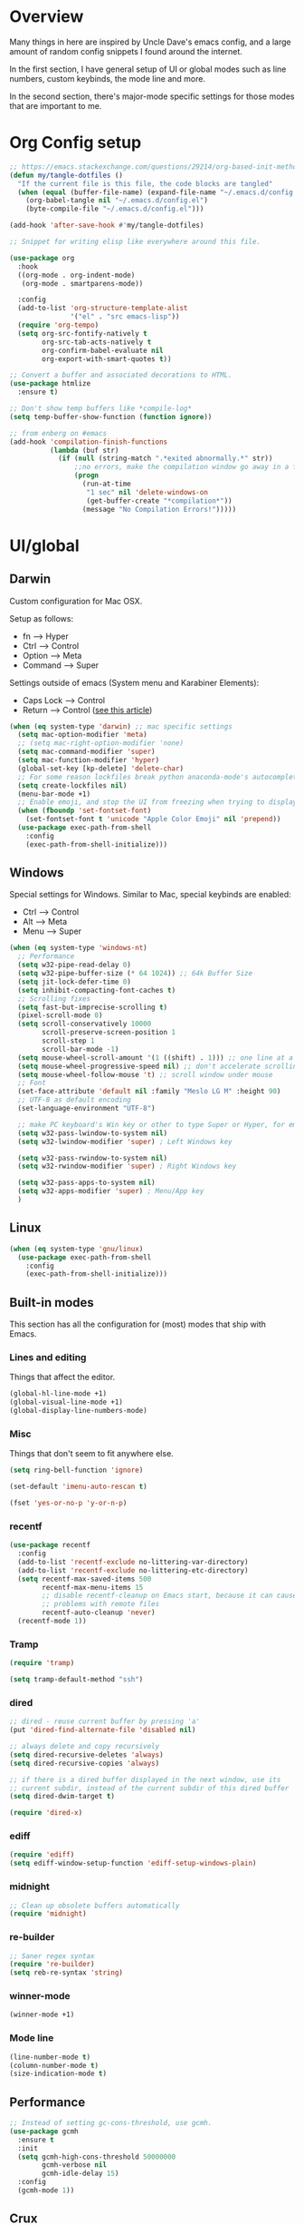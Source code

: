 * Overview
Many things in here are inspired by Uncle Dave's emacs config, and a large amount of random
config snippets I found around the internet.

In the first section, I have general setup of UI or global modes such as line numbers, custom
keybinds, the mode line and more.

In the second section, there's major-mode specific settings for those modes that are important
to me.
* Org Config setup
#+BEGIN_SRC emacs-lisp
  ;; https://emacs.stackexchange.com/questions/29214/org-based-init-method-slows-down-emacs-startup-dramaticlly-6-minute-startup-h
  (defun my/tangle-dotfiles ()
    "If the current file is this file, the code blocks are tangled"
    (when (equal (buffer-file-name) (expand-file-name "~/.emacs.d/config.org"))
      (org-babel-tangle nil "~/.emacs.d/config.el")
      (byte-compile-file "~/.emacs.d/config.el")))

  (add-hook 'after-save-hook #'my/tangle-dotfiles)

  ;; Snippet for writing elisp like everywhere around this file.

  (use-package org
    :hook
    ((org-mode . org-indent-mode)
     (org-mode . smartparens-mode))

    :config
    (add-to-list 'org-structure-template-alist
                 '("el" . "src emacs-lisp"))
    (require 'org-tempo)
    (setq org-src-fontify-natively t
          org-src-tab-acts-natively t
          org-confirm-babel-evaluate nil
          org-export-with-smart-quotes t))

  ;; Convert a buffer and associated decorations to HTML.
  (use-package htmlize
    :ensure t)

  ;; Don't show temp buffers like *compile-log*
  (setq temp-buffer-show-function (function ignore))

  ;; from enberg on #emacs
  (add-hook 'compilation-finish-functions
            (lambda (buf str)
              (if (null (string-match ".*exited abnormally.*" str))
                  ;;no errors, make the compilation window go away in a few seconds
                  (progn
                    (run-at-time
                     "1 sec" nil 'delete-windows-on
                     (get-buffer-create "*compilation*"))
                    (message "No Compilation Errors!")))))
#+END_SRC
* UI/global
** Darwin
Custom configuration for Mac OSX.

Setup as follows:
- fn      --> Hyper
- Ctrl    --> Control
- Option  --> Meta
- Command --> Super

Settings outside of emacs (System menu and Karabiner Elements):
- Caps Lock --> Control
- Return    --> Control ([[http://emacsredux.com/blog/2017/12/31/a-crazy-productivity-boost-remapping-return-to-control-2017-edition/][see this article]])

#+BEGIN_SRC emacs-lisp
  (when (eq system-type 'darwin) ;; mac specific settings
    (setq mac-option-modifier 'meta)
    ;; (setq mac-right-option-modifier 'none)
    (setq mac-command-modifier 'super)
    (setq mac-function-modifier 'hyper)
    (global-set-key [kp-delete] 'delete-char)
    ;; For some reason lockfiles break python anaconda-mode's autocomplete
    (setq create-lockfiles nil)
    (menu-bar-mode +1)
    ;; Enable emoji, and stop the UI from freezing when trying to display them.
    (when (fboundp 'set-fontset-font)
      (set-fontset-font t 'unicode "Apple Color Emoji" nil 'prepend))
    (use-package exec-path-from-shell
      :config
      (exec-path-from-shell-initialize)))
#+END_SRC
** Windows
Special settings for Windows.
Similar to Mac, special keybinds are enabled:

- Ctrl        --> Control
- Alt         --> Meta
- Menu        --> Super

#+BEGIN_SRC emacs-lisp
  (when (eq system-type 'windows-nt)
    ;; Performance
    (setq w32-pipe-read-delay 0)
    (setq w32-pipe-buffer-size (* 64 1024)) ;; 64k Buffer Size
    (setq jit-lock-defer-time 0)
    (setq inhibit-compacting-font-caches t)
    ;; Scrolling fixes
    (setq fast-but-imprecise-scrolling t)
    (pixel-scroll-mode 0)
    (setq scroll-conservatively 10000
          scroll-preserve-screen-position 1
          scroll-step 1
          scroll-bar-mode -1)
    (setq mouse-wheel-scroll-amount '(1 ((shift) . 1))) ;; one line at a time
    (setq mouse-wheel-progressive-speed nil) ;; don't accelerate scrolling
    (setq mouse-wheel-follow-mouse 't) ;; scroll window under mouse
    ;; Font
    (set-face-attribute 'default nil :family "Meslo LG M" :height 90)
    ;; UTF-8 as default encoding
    (set-language-environment "UTF-8")

    ;; make PC keyboard's Win key or other to type Super or Hyper, for emacs running on Windows.
    (setq w32-pass-lwindow-to-system nil)
    (setq w32-lwindow-modifier 'super) ; Left Windows key

    (setq w32-pass-rwindow-to-system nil)
    (setq w32-rwindow-modifier 'super) ; Right Windows key

    (setq w32-pass-apps-to-system nil)
    (setq w32-apps-modifier 'super) ; Menu/App key
    )
#+END_SRC
** Linux
#+BEGIN_SRC emacs-lisp
  (when (eq system-type 'gnu/linux)
    (use-package exec-path-from-shell
      :config
      (exec-path-from-shell-initialize)))
#+END_SRC
** Built-in modes
This section has all the configuration for (most) modes that ship with Emacs.
*** Lines and editing
Things that affect the editor.
#+BEGIN_SRC emacs-lisp
  (global-hl-line-mode +1)
  (global-visual-line-mode +1)
  (global-display-line-numbers-mode)
#+END_SRC
*** Misc
Things that don't seem to fit anywhere else.
#+BEGIN_SRC emacs-lisp
  (setq ring-bell-function 'ignore)

  (set-default 'imenu-auto-rescan t)

  (fset 'yes-or-no-p 'y-or-n-p)
#+END_SRC
*** recentf
#+BEGIN_SRC emacs-lisp
  (use-package recentf
    :config
    (add-to-list 'recentf-exclude no-littering-var-directory)
    (add-to-list 'recentf-exclude no-littering-etc-directory)
    (setq recentf-max-saved-items 500
          recentf-max-menu-items 15
          ;; disable recentf-cleanup on Emacs start, because it can cause
          ;; problems with remote files
          recentf-auto-cleanup 'never)
    (recentf-mode 1))
#+END_SRC
*** Tramp
#+BEGIN_SRC emacs-lisp
  (require 'tramp)

  (setq tramp-default-method "ssh")
#+END_SRC
*** dired
#+BEGIN_SRC emacs-lisp
  ;; dired - reuse current buffer by pressing 'a'
  (put 'dired-find-alternate-file 'disabled nil)

  ;; always delete and copy recursively
  (setq dired-recursive-deletes 'always)
  (setq dired-recursive-copies 'always)

  ;; if there is a dired buffer displayed in the next window, use its
  ;; current subdir, instead of the current subdir of this dired buffer
  (setq dired-dwim-target t)

  (require 'dired-x)
#+END_SRC
*** ediff
#+BEGIN_SRC emacs-lisp
  (require 'ediff)
  (setq ediff-window-setup-function 'ediff-setup-windows-plain)
#+END_SRC
*** midnight
#+BEGIN_SRC emacs-lisp
  ;; Clean up obsolete buffers automatically
  (require 'midnight)
#+END_SRC
*** re-builder
#+BEGIN_SRC emacs-lisp
  ;; Saner regex syntax
  (require 're-builder)
  (setq reb-re-syntax 'string)
#+END_SRC
*** winner-mode
#+BEGIN_SRC emacs-lisp
  (winner-mode +1)
#+END_SRC
*** Mode line
#+BEGIN_SRC emacs-lisp
  (line-number-mode t)
  (column-number-mode t)
  (size-indication-mode t)
#+END_SRC
** Performance
#+BEGIN_SRC emacs-lisp
  ;; Instead of setting gc-cons-threshold, use gcmh.
  (use-package gcmh
    :ensure t
    :init
    (setq gcmh-high-cons-threshold 50000000
          gcmh-verbose nil
          gcmh-idle-delay 15)
    :config
    (gcmh-mode 1))
#+END_SRC
** Crux
#+BEGIN_SRC emacs-lisp
  (use-package crux
    :demand t
    :bind
    ("C-c TAB" . crux-indent-rigidly-and-copy-to-clipboard)
    ("s-k" . crux-kill-whole-line)
    ("s-j" . crux-top-join-line)
    ("C-c o" . crux-open-with)
    ("C-a" . crux-move-beginning-of-line)
    ("M-o" . crux-smart-open-line)
    ("s-o" . crux-smart-open-line-above)
    ("C-c f" . crux-recentf-find-file)
    ("C-c n" . crux-cleanup-buffer-or-region)
    ("C-c s" . crux-swap-windows)
    ("C-c D" . crux-delete-file-and-buffer)
    ("C-c d" . crux-duplicate-current-line-or-region)
    ("C-c M-d" . crux-duplicate-and-comment-current-line-or-region)
    ("C-c r" . crux-rename-buffer-and-file)
    ("C-c k" . crux-kill-other-buffers)
    ("C-c t" . crux-visit-term-buffer))
#+END_SRC
** Dashboard
#+BEGIN_SRC emacs-lisp
  (use-package dashboard
    :ensure t
    :config
    (dashboard-setup-startup-hook)
    (setq dashboard-items '((recents  . 5)
                            (projects . 5)))
    (setq dashboard-banner-logo-title "")
    (add-to-list 'dashboard-items '(agenda) t))
#+END_SRC
** Projectile
To speed up indexing, use alien indexing with fd on all operating systems.
Also enable caching and set sort order to recent files.
#+BEGIN_SRC emacs-lisp
  (use-package projectile
    :demand t
    :config
    (define-key projectile-mode-map (kbd "C-c p") 'projectile-command-map)
    (setq projectile-indexing-method 'alien
          projectile-generic-command "fd . -0 --no-ignore-vcs"
          projectile-git-command "fd . -0 --no-ignore-vcs"
          projectile-svn-command "fd . -0 --no-ignore-vcs"
          projectile-git-submodule-command nil
          projectile-sort-order 'recentf
          projectile-enable-caching t
          projectile-use-git-grep t)
    (projectile-mode t))
#+END_SRC
** Theme
#+BEGIN_SRC emacs-lisp
  (use-package zenburn-theme
    :demand t
    :config
    (load-theme 'zenburn t))

  (add-to-list 'default-frame-alist '(ns-transparent-titlebar . t))
  (add-to-list 'default-frame-alist '(ns-appearance . dark))
#+END_SRC
** Scrolling
#+BEGIN_SRC emacs-lisp
  (scroll-bar-mode -1)

  (if (eq system-type 'windows-nt)
      (pixel-scroll-mode -1)
    (pixel-scroll-mode 1))

#+END_SRC
** Shortcuts / keybinds
*** key-chords
#+BEGIN_SRC emacs-lisp
  (use-package key-chord)

  (use-package use-package-chords
    :ensure t
    :config (key-chord-mode 1))
#+END_SRC
*** which-key
#+BEGIN_SRC emacs-lisp
  (use-package which-key
    :config
    (which-key-mode +1))
#+END_SRC
*** iy-go-to-char
Use iy-go-to-char to jump around in the buffer.
#+BEGIN_SRC emacs-lisp
  (use-package iy-go-to-char
    :ensure t
    :chords
    (("xf" . iy-go-to-char)
     ("xd" . iy-go-to-char-backward)))
#+END_SRC
*** Hydra
#+BEGIN_SRC emacs-lisp
  (use-package hydra
    :ensure t)
#+END_SRC
*** switch-window
#+BEGIN_SRC emacs-lisp
  ;; TODO: move everything here into use-package
  (use-package switch-window
    ;; Override global key bindings for switching windows.
    :bind
    (("C-x o" . switch-window)
     ("C-x 1" . switch-window-then-maximize)
     ("C-x 2" . switch-window-then-split-below)
     ("C-x 3" . switch-window-then-split-right)
     ("C-x 0" . switch-window-then-delete)
     ("C-x 4 d" . switch-window-then-dired)
     ("C-x 4 f" . switch-window-then-find-file)
     ("C-x 4 m" . switch-window-then-compose-mail)
     ("C-x 4 r" . switch-window-then-find-file-read-only)
     ("C-x 4 C-f" . switch-window-then-find-file)
     ("C-x 4 C-o" . switch-window-then-display-buffer)
     ("C-x 4 0" . switch-window-then-kill-buffer))
    :demand t
    :config
    (setq switch-window-input-style 'minibuffer)
    (setq switch-window-increase 6)
    (setq switch-window-threshold 2)
    (setq switch-window-shortcut-style 'qwerty)
    ;; Use home row instead of number keys.
    (setq switch-window-qwerty-shortcuts
          '("a" "s" "d" "f" "j" "k" "l" ";" "w" "e" "i" "o")))

  (use-package ace-window
    :config
    (setq aw-keys '(?a ?s ?d ?f ?k ?l ?\; ?w ?e ?i)))
  ;; Set it to also use homerow keys instead of numbers for buffers.
  ;; TODO: decide which one I like better, e.g.
  ;; (Super-w v a) or (C-x 2 a) to split window a.

  ;; Hydra keybinds for ace-window
  (global-set-key
   (kbd "C-M-o")
   (defhydra hydra-window (:color red
                                  :columns nil)
     "window"
     ("h" windmove-left nil)
     ("j" windmove-down nil)
     ("k" windmove-up nil)
     ("l" windmove-right nil)
     ("H" hydra-move-splitter-left nil)
     ("J" hydra-move-splitter-down nil)
     ("K" hydra-move-splitter-up nil)
     ("L" hydra-move-splitter-right nil)
     ("v" (lambda ()
            (interactive)
            (split-window-right)
            (windmove-right))
      "vert")
     ("x" (lambda ()
            (interactive)
            (split-window-below)
            (windmove-down))
      "horz")
     ("t" transpose-frame "'" :exit t)
     ("o" delete-other-windows "one" :exit t)
     ("a" ace-window "ace")
     ("s" ace-swap-window "swap")
     ("d" ace-delete-window "del")
     ("i" ace-maximize-window "ace-one" :exit t)
     ("b" ido-switch-buffer "buf")
     ("m" headlong-bookmark-jump "bmk")
     ("q" nil "cancel")
     ("u" (progn (winner-undo) (setq this-command 'winner-undo)) "undo")
     ("f" nil)))
#+END_SRC
*** multiple-cursors
#+BEGIN_SRC emacs-lisp
  ;; Multiple cursors
  (use-package multiple-cursors
    :ensure t
    :demand t
    :bind
    (("C-S-c C-S-c" . mc/edit-lines)
     ;; If nothing is selected, pick the symbol under the cursor.
     ("C->" . mc/mark-next-like-this-symbol)
     ("C-<" . mc/mark-previous-like-this-symbol)
     ("C-c C-<" . mc/mark-all-like-this)
     ("H-SPC" . set-rectangular-region-anchor)
     ;; Special commands for inserting numbers or chars, sorting and reversing.
     ("C-c x n" . mc/insert-numbers)
     ("C-c x l" . mc/insert-letters)
     ("C-c x s" . mc/sort-regions)
     ("C-c x r" . mc/reverse-regions)))
#+END_SRC
*** kill-word
Adapted from Uncle Dave's emacs config.
#+BEGIN_SRC emacs-lisp
  (defun daedreth/kill-inner-word ()
    "Kills the entire word your cursor is in. Equivalent to 'ciw' in vim."
    (interactive)
    (forward-char 1)
    (backward-word)
    (kill-word 1))
  (global-set-key (kbd "C-c x w") 'daedreth/kill-inner-word)
#+END_SRC
*** copy-whole-line
#+BEGIN_SRC emacs-lisp
  ;; Another one of Uncle Dave's functions to copy a while line.
  (defun daedreth/copy-whole-line ()
    "Copies a line without regard for cursor position."
    (interactive)
    (save-excursion
      (kill-new
       (buffer-substring
        (point-at-bol)
        (point-at-eol)))))
  (global-set-key (kbd "C-c x c") 'daedreth/copy-whole-line)
#+END_SRC
*** All over the screen
Deletes all other windows, then creates multiple windows and uses follow mode to display file "all over the screen".
Courtesy of Kragen Javier Sitaker on Stackoverflow.
#+BEGIN_SRC emacs-lisp
  (defun all-over-the-screen ()
    (interactive)
    (delete-other-windows)
    (split-window-horizontally)
    (split-window-horizontally)
    (balance-windows)
    (follow-mode t))

  (global-set-key (kbd "C-c x a") 'all-over-the-screen)
#+END_SRC
*** Global keybinds
A few useful global keybinds for functions I use occasionally.
#+BEGIN_SRC emacs-lisp
  (global-set-key (kbd "C-c i") 'imenu-anywhere)
  (global-set-key (kbd "C-x \\") 'align-regexp)

  ;; Font size
  (global-set-key (kbd "C-+") 'text-scale-increase)
  (global-set-key (kbd "C--") 'text-scale-decrease)

  ;; Window switching. (C-x o goes to the next window)
  (global-set-key (kbd "C-x O") (lambda ()
                                  (interactive)
                                  (other-window -1))) ;; back one

  ;; Indentation help
  (global-set-key (kbd "C-^") 'crux-top-join-line)
  ;; Start proced in a similar manner to dired
  (unless (eq system-type 'darwin)
    (global-set-key (kbd "C-x p") 'proced))

  ;; Start eshell or switch to it if it's active.
  (global-set-key (kbd "C-x m") 'eshell)

  ;; Start a new eshell even if one is active.
  (global-set-key (kbd "C-x M") (lambda () (interactive) (eshell t)))

  ;; Start a regular shell if you prefer that.
  (global-set-key (kbd "C-x M-m") 'shell)

  ;; If you want to be able to M-x without meta
  (global-set-key (kbd "C-x C-m") 'smex)

  ;; A complementary binding to the apropos-command (C-h a)
  (define-key 'help-command "A" 'apropos)

  (use-package discover-my-major)
  ;; A quick major mode help with discover-my-major
  (define-key 'help-command (kbd "C-m") 'discover-my-major)

  (define-key 'help-command (kbd "C-f") 'find-function)
  (define-key 'help-command (kbd "C-k") 'find-function-on-key)
  (define-key 'help-command (kbd "C-v") 'find-variable)
  (define-key 'help-command (kbd "C-l") 'find-library)

  (define-key 'help-command (kbd "C-i") 'info-display-manual)

  ;; replace zap-to-char functionality with the more powerful zop-to-char
  (global-set-key (kbd "M-z") 'zop-up-to-char)
  (global-set-key (kbd "M-Z") 'zop-to-char)

  ;; kill lines backward
  (global-set-key (kbd "C-<backspace>") (lambda ()
                                          (interactive)
                                          (kill-line 0)
                                          (indent-according-to-mode)))

  (global-set-key [remap kill-whole-line] 'crux-kill-whole-line)

  ;; Activate occur easily inside isearch
  (define-key isearch-mode-map (kbd "C-o") 'isearch-occur)

  ;; replace buffer-menu with ibuffer
  (global-set-key (kbd "C-x C-b") 'ibuffer)

  ;; toggle menu-bar visibility
  (global-set-key (kbd "<f12>") 'menu-bar-mode)

  (global-set-key (kbd "C-=") 'er/expand-region)

  (global-set-key (kbd "C-c j") 'avy-goto-word-or-subword-1)
  (global-set-key (kbd "s-.") 'avy-goto-word-or-subword-1)

  ;; improved window navigation with ace-window
  (global-set-key (kbd "s-w") 'ace-window)
  (global-set-key [remap other-window] 'ace-window)

  ;; Custom shortcut to open this file.
  (defun config-visit ()
    (interactive)
    (find-file "~/.emacs.d/config.org"))

  (global-set-key (kbd "C-c v c") 'config-visit)

  ;; Reload config file and refresh quickstart file
  (defun config-reload ()
    (interactive)
    (org-babel-load-file "~/.emacs.d/config.org")
    (package-quickstart-refresh))

  (global-set-key (kbd "C-c v r") 'config-reload)

  ;; Visit package list
  (defun visit-package-list-buffer ()
    (interactive)
    (crux-start-or-switch-to (lambda ()
                               (package-list-packages))
                             "*Packages*"))

  (global-set-key (kbd "C-c v p") 'visit-package-list-buffer)

  (defun xref-pop-recenter ()
    "Like xref-pop-marker-stack, but recenters the screen around the cursor after jumping to the position."
    (interactive)
    (xref-pop-marker-stack)
    (recenter-top-bottom))

  (global-set-key (kbd "M-,") 'xref-pop-recenter)
#+END_SRC
*** smartrep
#+BEGIN_SRC emacs-lisp
  (use-package operate-on-number)

  (use-package smartrep
    :config
    (smartrep-define-key global-map "C-c ."
      '(("+" . apply-operation-to-number-at-point)
        ("-" . apply-operation-to-number-at-point)
        ("*" . apply-operation-to-number-at-point)
        ("/" . apply-operation-to-number-at-point)
        ("\\" . apply-operation-to-number-at-point)
        ("^" . apply-operation-to-number-at-point)
        ("<" . apply-operation-to-number-at-point)
        (">" . apply-operation-to-number-at-point)
        ("#" . apply-operation-to-number-at-point)
        ("%" . apply-operation-to-number-at-point)
        ("'" . operate-on-number-at-point))))
#+END_SRC
** avy
#+BEGIN_SRC emacs-lisp
  (use-package avy
    :config
    (setq avy-background t)
    (setq avy-style 'at-full)
    ;; Bind avy-copy-line. Uses x d because it actually duplicates a line.
    (global-set-key (kbd "C-c x d") 'avy-copy-line))
#+END_SRC
** anzu
#+BEGIN_SRC emacs-lisp
  (use-package anzu
    :diminish t
    :config
    (global-anzu-mode)
    (global-set-key (kbd "M-%") 'anzu-query-replace)
    (global-set-key (kbd "C-M-%") 'anzu-query-replace-regexp))
#+END_SRC
** Modeline
*** Nyan cat mode
#+BEGIN_SRC emacs-lisp
  ;; Currently disabed because it doesn't work with mood-line
  ;; (use-package nyan-mode
  ;;   :ensure t
  ;;   :config
  ;;   (setq nyan-animate-nyancat t
  ;;         nyan-wavy-trail t
  ;;         nyan-bar-length 13))

  ;; (nyan-mode 1)
#+END_SRC

*** Mode line
Use mood-line.
#+BEGIN_SRC emacs-lisp
  ;; (use-package spaceline
  ;;   :ensure t
  ;;   :config
  ;;   (require 'spaceline-config)
  ;;   (setq spaceline-buffer-encoding-abbrev-p nil)
  ;;   (setq spaceline-line-column-p nil)
  ;;   (setq spaceline-line-p nil)
  ;;   (setq powerline-default-separator (quote arrow))
  ;;   (spaceline-emacs-theme))

  (use-package mood-line
    :ensure t
    :config)

  (mood-line-mode)
#+END_SRC
*** Clock and battery
#+BEGIN_SRC emacs-lisp
  (setq display-time-24hr-format t)
  (setq display-time-format " %H:%M ")
  (setq display-time-default-load-average nil)
  (display-battery-mode 0)

  (display-time-mode 1)

  (use-package fancy-battery
    :ensure t
    :config
    (setq fancy-battery-show-percentage t)
    (setq battery-update-interval 15)
    (if window-system
        (fancy-battery-mode)
      (display-battery-mode)))
#+END_SRC
*** Line and column numbers
#+BEGIN_SRC emacs-lisp
  (setq line-number-mode t)
  (setq column-number-mode t)
#+END_SRC
** Company
#+BEGIN_SRC emacs-lisp
  (use-package company
    :bind
    (:map company-active-map
          ("M-n" . nil)
          ("M-p" . nil)
          ("C-n" . company-select-next)
          ("C-p" . company-select-previous)
          ("<return>" . nil)
          ("RET" . nil)
          ("<tab>" . company-complete-selection))
    :hook
    (prog-mode . company-mode)
    :ensure t
    :config
    (setq company-minimum-prefix-length 3)
    (setq company-idle-delay 0.4)
    (setq company-tooltip-limit 15)
    (setq company-backends (delete 'company-semantic company-backends))
    (setq company-tooltip-align-annotations t)
    (setq company-tooltip-flip-when-above t)
    (add-to-list 'company-backends 'company-dabbrev))

  ;; (add-to-list 'company-backends 'company-dabbrev-code)
  ;; (add-to-list 'company-backends 'company-yasnippet)
  ;; (add-to-list 'company-backends 'company-files)
#+END_SRC
** dotenv-mode
#+BEGIN_SRC emacs-lisp
  ;; dotenv-mode
  (use-package dotenv-mode
    :ensure t)

  ;; Also apply to .env with extension such as .env.local
  (add-to-list 'auto-mode-alist '("\\.env\\..*\\'" . dotenv-mode))
#+END_SRC
** Helm
#+BEGIN_SRC emacs-lisp
  ;; Use swiper for search.
  (use-package swiper)

  (use-package imenu-anywhere)

  ;; Swiper do-what-I-mean
  ;; When text is marked, search for that.
  ;; When nothing is marked, search for input.
  (defun swiper-dwim ()
    "Use current region if active for swiper search"
    (interactive)
    (if (not (use-region-p))
        (swiper)
      (deactivate-mark)
      (swiper (format "%s" (buffer-substring (region-beginning) (region-end))))))

  (global-set-key (kbd "C-s") 'swiper-dwim)

  (use-package helm
    :demand t
    :bind
    (("C-h SPC" . helm-all-mark-rings)
     ("M-x"     . helm-M-x)
     ("C-x C-m" . helm-M-x)
     ("M-y"     . helm-show-kill-ring)
     ("C-x b"   . helm-mini)
     ("C-x C-b" . helm-buffers-list)
     ("C-x C-f" . helm-find-files)
     ("C-h f"   . helm-apropos)
     ("C-h r"   . helm-info-emacs)
     ("C-h C-l" . helm-locate-library)
     :map helm-map
     ("<tab>"   . helm-execute-persistent-action)
     ("C-i"     . helm-execute-persistent-action)
     ("C-z"     . helm-select-action)
     :map minibuffer-local-map
     ("C-c C-l" . helm-minibuffer-history))
    :bind*
    (("C-r"     . helm-resume))
    :init
    (setq helm-command-prefix-key "C-c h")
    (require 'helm-config)
    :config
    (helm-mode 1)
    ;; Fuzzy matching everywhere
    (setq helm-completion-style 'emacs
          completion-styles     '(flex))
    (setq
     ;; Autoresize helm buffer depending on match count
     helm-M-x-fuzzy-match t
     helm-autoresize-max-height 0
     helm-autoresize-min-height 40
     helm-buffers-fuzzy-matching t
     helm-candidate-number-limit 50
     helm-case-fold-search 'smart
     helm-completion-in-region-fuzzy-match t
     helm-ff-file-name-history-use-recentf t
     helm-ff-newfile-prompt-p nil
     helm-ff-search-library-in-sexp t
     helm-ff-transformer-show-only-basename nil
     helm-imenu-fuzzy-match t
     helm-locate-fuzzy-match nil
     helm-move-to-line-cycle-in-source t
     helm-recentf-fuzzy-match t
     helm-semantic-fuzzy-match t
     helm-split-window-inside-p t)
    (helm-autoresize-mode 1))

  (use-package helm-projectile
    :config
    (setq projectile-completion-system 'helm)
    (helm-projectile-on))

  ;; Additional Helm-related packages
  (use-package helm-flx
    :ensure t
    :config
    (helm-flx-mode +1)
    (setq helm-flx-for-helm-find-files t
          helm-flx-for-helm-locate t))

  (use-package helm-org
    :after helm)

  (use-package helm-ag
    :init
    (setq helm-ag-base-command "ag -U --vimgrep"))

#+END_SRC
** dot-mode
#+BEGIN_SRC emacs-lisp
  (use-package dot-mode
    :ensure t
    :config
    (global-dot-mode 1))
#+END_SRC
** rainbow-delimiters
#+BEGIN_SRC emacs-lisp
  (use-package rainbow-delimiters
    :ensure t
    :hook
    (prog-mode . rainbow-delimiters-mode))

  ;; Not yet working!!
  ;; (use-package rainbow-csv
  ;;   :load-path "~/projects/rainbow-csv/"
  ;;   :init
  ;;   (add-hook 'csv-mode-hook #'rainbow-csv-mode))
#+END_SRC
** pretty-symbols
#+BEGIN_SRC emacs-lisp
  (when window-system
    (use-package pretty-mode
      :ensure t
      :after
      (global-pretty-mode t)))

  (global-prettify-symbols-mode +1)
#+END_SRC
** yasnippet
#+BEGIN_SRC emacs-lisp
  (use-package yasnippet
    :ensure t
    :config
    (add-to-list 'yas-snippet-dirs "~/.emacs.d/personal/snippets")
    (use-package yasnippet-snippets
      :ensure t)
    (add-to-list 'yas-snippet-dirs "~/.emacs.d/personal/snippets" t)
    (yas-reload-all))

  (use-package auto-yasnippet
    :ensure t
    :after yasnippet
    :bind
    ("C-o" . aya-open-line)
    :config
    (setq aya-persist-snippets-dir "~/.emacs.d/personal/snippets"))

  (add-hook 'prog-mode-hook 'yas-minor-mode)
  (add-hook 'latex-mode-hook 'yas-minor-mode)
  (add-hook 'org-mode-hook 'yas-minor-mode)

  ;; Adapted from abo-abo/function-args
  (defun moo-javadoc ()
    "Generate a javadoc yasnippet and expand it with `aya-expand'.
  The point should be inside the method to generate docs for"
    (interactive)
    (move-beginning-of-line nil)
    (let ((tag (semantic-current-tag)))
      (unless (semantic-tag-of-class-p tag 'function)
        (error "Expected function, got %S" tag))
      (let* ((name (semantic-tag-name tag))
             (attrs (semantic-tag-attributes tag))
             (args (plist-get attrs :arguments))
             (ord 1))
        (setq aya-current
              (format
               "/**
  ,* $1
  ,*
  %s
  ,* @return $%d
  ,*/"
               (mapconcat
                (lambda (x)
                  (format "* @param %s $%d"
                          (car x) (incf ord)))
                args
                "\n")
               (incf ord)))
        (senator-previous-tag)
        (crux-smart-open-line-above)
        (aya-expand))))
#+END_SRC
** magit
Extra magit settings. I refresh the magit buffer on file save because it's
annoying to do so manually. Also, use forge for GitHub integration in Magit.
#+BEGIN_SRC emacs-lisp
  (use-package magit
    :ensure t
    :commands (magit-status magit-dispatch)
    :bind
    (("C-x g"   . magit-status)
     ("C-x M-g" . magit-dispatch))
    :hook
    (after-save . magit-after-save-refresh-status)
    :config
    (define-key magit-status-mode-map (kbd "Q") 'magit-toggle-whitespace))

  ;; (use-package gitconfig-mode)
  ;; (use-package gitignore-mode)

  (use-package forge
    :after magit)

  (use-package diff-hl
    :hook
    ((magit-pre-refresh . diff-hl-magit-pre-refresh)
     (magit-post-refresh . diff-hl-magit-post-refresh)
     (dired-mode . diff-hl-dired-mode))
    :config
    (global-diff-hl-mode +1))

  (defun magit-toggle-whitespace ()
    (interactive)
    (if (member "-w" magit-diff-options)
        (magit-dont-ignore-whitespace)
      (magit-ignore-whitespace)))

  (defun magit-ignore-whitespace ()
    (interactive)
    (add-to-list 'magit-diff-options "-w")
    (magit-refresh))

  (defun magit-dont-ignore-whitespace ()
    (interactive)
    (setq magit-diff-options (remove "-w" magit-diff-options))
    (magit-refresh))
#+END_SRC
** vimish-fold
#+BEGIN_SRC emacs-lisp
  (use-package vimish-fold
    :ensure t
    :config (add-hook 'prog-mode-hook 'vimish-fold-mode))

  (bind-key "s-a" (defhydra hydra-vimish-fold
                    (:color blue
                            :columns 3)
                    "fold"
                    ("a" vimish-fold-avy "avy")
                    ("d" vimish-fold-delete "del")
                    ("D" vimish-fold-delete-all "del-all")
                    ("u" vimish-fold-unfold "undo")
                    ("U" vimish-fold-unfold-all "undo-all")
                    ("s" vimish-fold "fold")
                    ("r" vimish-fold-refold "refold")
                    ("R" vimish-fold-refold-all "refold-all")
                    ("t" vimish-fold-toggle "toggle" :exit nil)
                    ("T" vimish-fold-toggle-all "toggle-all" :exit nil)
                    ("j" vimish-fold-next-fold "down" :exit nil)
                    ("k" vimish-fold-previous-fold "up" :exit nil)
                    ("q" nil "quit")))
#+END_SRC
** hideshow
#+BEGIN_SRC emacs-lisp
  ;; (use-package hideshow-org
  ;;   :ensure t
  ;;   :config
  ;;   ()
  ;;   (add-hook 'prog-mode-hook 'hs-org/minor-mode))
#+END_SRC
** god mode
#+BEGIN_SRC emacs-lisp
  (with-eval-after-load 'god-mode
    (define-key god-local-mode-map (kbd "i") 'god-local-mode)
    (define-key god-local-mode-map (kbd ".") 'repeat))
#+END_SRC
** StackExchange / sx
#+BEGIN_SRC emacs-lisp
  (use-package sx
    :ensure t
    :config
    (bind-keys :prefix "C-c q"
               :prefix-map my-sx-map
               :prefix-docstring "Global keymap for SX."
               ("q" . sx-tab-all-questions)
               ("i" . sx-inbox)
               ("o" . sx-open-link)
               ("u" . sx-tab-unanswered-my-tags)
               ("a" . sx-ask)
               ("s" . sx-search)))
#+END_SRC
** nhexl
Note that this is a minor mode. Defer loading until actually used.
#+BEGIN_SRC emacs-lisp
  (use-package nhexl-mode
    :ensure t
    :defer t)
#+END_SRC
** pdf-tools
#+BEGIN_SRC emacs-lisp
  ;;;; This is currently disabled because of a compilation error in pdf-tools.
  ;; (use-package pdf-tools
  ;;   :ensure t
  ;;   :config
  ;;   (custom-set-variables
  ;;    '(pdf-tools-handle-upgrades nil)) ; Use brew upgrade pdf-tools instead.
  ;;   (setq pdf-info-epdfinfo-program "/usr/local/bin/epdfinfo"))
  ;; (pdf-tools-install)
#+END_SRC
** outshine
#+BEGIN_SRC emacs-lisp
  (use-package outshine
    :defer t
    :ensure t
    :hook
    ((emacs-lisp-mode . outshine-mode)
     (LaTeX-mode . outshine-mode)
     (picolisp-mode . outshine-mode)
     (clojure-mode . outshine-mode)
     (ess-mode . outshine-mode)
     (ledger-mode . outshine-mode)
     (python-mode . outshine-mode)))
#+END_SRC
** Treemacs
#+BEGIN_SRC emacs-lisp
  (use-package treemacs
    :ensure t
    :config
    (setq treemacs-width 50
          treemacs-indentation 2))
#+END_SRC
** Uniquify
#+BEGIN_SRC emacs-lisp
  (require 'uniquify)
  (setq uniquify-buffer-name-style 'forward)
  (setq uniquify-separator "/")
  (setq uniquify-after-kill-buffer-p t)    ; rename after killing uniquified
  (setq uniquify-ignore-buffers-re "^\\*") ; don't muck with special buffers
#+END_SRC
** Editing
This section contains some global(ish) modes and shortcuts where settings are the same across multiple languages etc.
#+BEGIN_SRC emacs-lisp
  ;; Auto-revert files as they changed on disk
  (global-auto-revert-mode t)

  ;; Global semantic mode
  (semantic-mode 1)
  (global-semantic-highlight-func-mode 1)

  (delete-selection-mode t)

  (setq tab-always-indent 'complete)

  ;; Enable subword-mode for all programming modes
  (add-hook 'prog-mode-hook 'subword-mode)

  ;; String-edit: Edit strings in separate buffer to avoid escape nightmares
  (use-package string-edit
    :ensure t
    :bind
    (:map c-mode-base-map
          ("C-c '" . string-edit-at-point)))

  ;; Unfill - opposite to M-q (fill-paragraph)
  (use-package unfill
    :ensure t
    :bind ([remap fill-paragraph] . unfill-toggle))

  ;; Source: https://github.com/angrybacon/dotemacs/blob/master/dotemacs.org
  (defun me/eval-region-and-kill-mark (beg end)
    "Execute the region as Lisp code.
      Call `eval-region' and kill mark. Move back to the beginning of the region."
    (interactive "r")
    (eval-region beg end)
    (setq deactivate-mark t)
    (goto-char beg))

  (global-set-key (kbd "C-:") 'me/eval-region-and-kill-mark)
  (global-set-key (kbd "M-n") 'move-text-down)
  (global-set-key (kbd "M-p") 'move-text-up)

  ;; https://www.masteringemacs.org/article/fixing-mark-commands-transient-mark-mode
  (defun push-mark-no-activate ()
    "Pushes `point' to `mark-ring' and does not activate the region
     Equivalent to \\[set-mark-command] when \\[transient-mark-mode] is disabled"
    (interactive)
    (push-mark (point) t nil)
    (message "Pushed mark to ring"))

  (global-set-key (kbd "C-`") 'push-mark-no-activate)

  (defun jump-to-mark ()
    "Jumps to the local mark, respecting the `mark-ring' order.
    This is the same as using \\[set-mark-command] with the prefix argument."
    (interactive)
    (set-mark-command 1))

  (global-set-key (kbd "M-`") 'jump-to-mark)

  (defun exchange-point-and-mark-no-activate ()
    "Identical to \\[exchange-point-and-mark] but will not activate the region."
    (interactive)
    (exchange-point-and-mark)
    (deactivate-mark nil))

  (define-key global-map [remap exchange-point-and-mark] 'exchange-point-and-mark-no-activate)

  (use-package undo-tree
    :diminish t
    :chords
    ("uu" . undo-tree-visualize)
    :config
    (global-undo-tree-mode 1))
#+END_SRC
*** whitespace-mode
Whitespace mode makes whitespace visible globally.
Also clean up whitespace in before-save-hook.
#+BEGIN_SRC emacs-lisp
  (require 'whitespace)
  ;; Mark lines exceeding 120 columns.
  (setq whitespace-line-column 120)
  ;; Set whitespace style: cleanup empty lines / trailing whitespace, show whitespace characters.
  (setq whitespace-style '(empty trailing face lines-tail indentation::space tabs newline tab-mark newline-mark))
  ;; Use spaces instead of tabs by default.
  (setq-default indent-tabs-mode nil)
  (setq require-final-newline t)

  (global-whitespace-mode 1)
  (add-hook 'before-save-hook (lambda () (whitespace-cleanup)))
#+END_SRC
*** super-save
#+BEGIN_SRC emacs-lisp
  (use-package super-save
    :config
    (super-save-mode +1)
    (setq super-save-auto-save-when-idle t)
    (setq auto-save-default nil))
#+END_SRC
*** smartparens
#+BEGIN_SRC emacs-lisp
  (use-package smartparens
    :demand t
    :config
    (require 'smartparens-config)
    (setq sp-base-key-bindings 'paredit)
    (setq sp-autoskip-closing-pair 'always)
    (setq sp-hybrid-kill-entire-symbol nil)
    (sp-use-paredit-bindings)
    (show-smartparens-global-mode +1))

  ;; I never got smartparens to work properly with cc-mode (formatting etc). So I use the builtins instead, which work nicely.
  (defun disable-smartparens ()
    (smartparens-mode 0)
    (electric-pair-mode 1))

  (add-hook 'c-mode-common-hook 'disable-smartparens)
#+END_SRC
*** expand-region
#+BEGIN_SRC emacs-lisp
  (use-package expand-region
    :config)
#+END_SRC
*** browse-kill-ring
#+BEGIN_SRC emacs-lisp
  (use-package browse-kill-ring
    :config
    (browse-kill-ring-default-keybindings)
    (global-set-key (kbd "s-y") 'browse-kill-ring))
#+END_SRC
*** Tabs / Indentation
#+BEGIN_SRC emacs-lisp
  (require 'tabify)
  (crux-with-region-or-buffer indent-region)
#+END_SRC
*** easy-kill
#+BEGIN_SRC emacs-lisp
  (use-package easy-kill
    :config
    (global-set-key [remap kill-ring-save] 'easy-kill)
    (global-set-key [remap mark-sexp] 'easy-mark))
#+END_SRC
*** hl-todo
#+BEGIN_SRC emacs-lisp
  (use-package hl-todo
    :config
    (global-hl-todo-mode 1))
#+END_SRC

** flycheck
#+BEGIN_SRC emacs-lisp
  (use-package flycheck)

  (define-key flycheck-mode-map flycheck-keymap-prefix nil)
  (setq flycheck-keymap-prefix (kbd "C-c f"))
  (define-key flycheck-mode-map flycheck-keymap-prefix
    flycheck-command-map)

  (setq flycheck-checker-error-threshold 5000)

  (defun flycheck-display-error-messages-unless-error-buffer (errors)
    (unless (get-buffer-window flycheck-error-list-buffer)
      (flycheck-display-error-messages errors)))

  (setq flycheck-display-errors-function #'flycheck-display-error-messages-unless-error-buffer)
#+END_SRC
* Language specific config
** LSP
I use lsp-mode for language-server-protocol support.
#+BEGIN_SRC emacs-lisp
  (use-package helm-lsp
    :ensure t
    :commands helm-lsp-workspace-symbol)

  (use-package lsp-mode
    :ensure t
    :hook
    ((c++-mode
      c-mode
      objc-mode
      java-mode) . lsp)
    :bind
    (:map lsp-mode-map
          ("C-c l j" . moo-javadoc)
          ("C-c l o" . lsp-organize-imports)
          ("C-c l r" . lsp-rename)
          ("C-c l x" . lsp-workspace-restart)
          ("C-c l d" . lsp-describe-thing-at-point)
          ("C-c l h" . lsp-treemacs-call-hierarchy))
    :init
    (setq
     lsp-keymap-prefix "C-c l"
     lsp-eldoc-render-all nil
     lsp-enable-on-type-formatting nil
     lsp-enable-indentation nil
     lsp-enable-file-watchers nil
     lsp-enable-folding nil
     lsp-enable-text-document-color nil
     lsp-enable-semantic-highlighting nil
     lsp-enable-links nil
     lsp-signature-auto-activate nil
     lsp-prefer-capf t)
    :config
    (setq-local read-process-output-max (* 1024 1024))
    (setq-local gcmh-high-cons-threshold (* 2 gcmh-high-cons-threshold)))

  (use-package lsp-ui
    :ensure t
    :after lsp-mode
    :demand t
    :hook
    ((c++-mode
      c-mode
      objc-mode
      python-mode
      java-mode) . lsp-ui-mode)
    :bind
    (:map lsp-ui-mode-map
          ([remap xref-find-definitions] . lsp-ui-peek-find-definitions)
          ([remap xref-find-references]  . lsp-ui-peek-find-references)
          ("C-c l ." . lsp-ui-peek-find-definitions)
          ("C-c l ?" . lsp-ui-peek-find-references)
          ("C-c l w" . lsp-ui-peek-find-workspace-symbol)
          ("C-c l i" . lsp-ui-peek-find-implementation)
          ("M-#"     . lsp-ui-doc-show)
          ("C-c l m" . lsp-ui-imenu))
    :config
    (setq lsp-ui-sideline-enable nil
          lsp-ui-sideline-update-mode 'line
          lsp-ui-peek-enable nil
          lsp-ui-peek-always-show nil
          lsp-ui-doc-enable nil))
#+END_SRC
** C/C++
#+BEGIN_SRC emacs-lisp
  ;; Some C/C++ settings
  (require 'lsp-mode)
  (require 'lsp-clients)
  (use-package clang-format
    :ensure t)

  (defun clang-format-save-hook-for-this-buffer ()
    "Create a buffer local save hook."
    (add-hook 'before-save-hook
              (lambda ()
                (progn
                  (when (locate-dominating-file "." ".clang-format")
                    (clang-format-buffer))
                  ;; Continue to save.
                  nil))
              nil
              ;; Buffer local hook.
              t))

  ;; (setq lsp-clients-clangd-executable "c:/Program Files/LLVM/bin/clangd.exe")

  (add-hook 'c++-mode-hook 'lsp)

  (use-package ccls
    :ensure t
    :hook ((c-mode c++-mode objc-mode) .
           (lambda () (require 'ccls) (lsp))))
  (setq ccls-executable "c:/prj/ccls/Release/ccls.exe")
  (setq lsp-diagnostic-package :auto)
  (setq-default flycheck-disabled-checkers '(c/c++-clang c/c++-cppcheck c/c++-gcc))
  (setq ccls-args '("--log-file=c:/prj/ccls/ccls.log"))

  ;; Use clang for formatting and flycheck in C/C++.
  (use-package flycheck-clang-analyzer
    :ensure t
    :after flycheck
    :config (flycheck-clang-analyzer-setup))

  (global-set-key (kbd "C-c x f") 'clang-format-region)
  (global-set-key (kbd "C-c x F") 'clang-format-buffer)

  (setq-default c-default-style "bsd")

  (add-hook 'c-mode-common-hook '(lambda () (c-toggle-hungry-state 1) (c-toggle-auto-newline 1) (c-set-style "bsd")))
#+END_SRC
** Python
#+BEGIN_SRC emacs-lisp
  ;; yasnippet and smartparens
  (add-hook 'python-mode-hook 'yas-minor-mode)
  (add-hook 'python-mode-hook 'smartparens-mode)

  (use-package lsp-python-ms
    :ensure t
    :init (setq lsp-python-ms-auto-install-server t)
    :hook (python-mode . (lambda ()
                           (setq-default tab-width 4)
                           (require 'lsp-python-ms)
                           (lsp))))

  ;; virtualenvwrapper
  (use-package virtualenvwrapper
    :hook python-mode
    :ensure t
    :demand t
    :config
    ;; virtualenvwrapper init for eshell and interactive shell.
    (venv-initialize-interactive-shells) ;; if you want interactive shell support
    (venv-initialize-eshell) ;; if you want eshell support
    (setq projectile-switch-project-action
          '(lambda()
             (venv-projectile-auto-workon)
             (projectile-find-file))))

  ;; py-isort
  (use-package py-isort
    :defer t
    :hook
    (python-mode . (lambda () (add-hook 'before-save-hook 'py-isort-before-save)))
    :ensure t)

  ;; yapf
  (use-package yapfify
    :defer t
    :ensure t
    :hook
    (python-mode . yapf-mode))
#+END_SRC
** CPerl
#+BEGIN_SRC emacs-lisp
  (defalias 'perl-mode 'cperl-mode)

  (defun c-set-cperl-style ()
    (interactive)
    ;; Indentation
    (setq cperl-indent-level 4)
    (setq cperl-indent-parens-as-block t)
    (setq cperl-continued-statement-offset 4)
    (setq cperl-brace-offset -4)
    (setq cperl-close-paren-offset -4)
    (setq cperl-extra-newline-before-brace t)
    (setq cperl-merge-trailing-else nil)
    (setq cperl-tab-always-indent t)
    ;; Use font lock but disable invalid face
    (setq cperl-font-lock t)
    (setq cperl-invalid-face nil)
    ;; Auto-newline and electric parens
    (setq cperl-auto-newline t)
    (setq cperl-electric-parens nil))

  (add-hook 'cperl-mode-hook '(lambda ()
                                (disable-smartparens)
                                (c-set-cperl-style)
                                (c-toggle-hungry-state 1)
                                (c-toggle-auto-newline 1)))
#+END_SRC
** Java
#+BEGIN_SRC emacs-lisp
  (use-package lsp-java
    :ensure t
    :demand t
    :config
    (setq lsp-java-format-enabled nil
          lsp-java-signature-help-enabled nil
          lsp-java-completion-overwrite t
          lsp-java-autobuild-enabled nil))

  (add-hook 'java-mode-hook '(lambda () (c-set-java-style)))

  (defun c-set-java-style ()
    (interactive)
    (c-set-style "bsd")
    (setq c-default-style "bsd")
    (setq indent-tabs-mode t)
    (setq tab-width 4)
    (setq c-basic-offset 4)
    (add-to-list 'c-hanging-braces-alist '(substatement-open before after)))

  (defvar checkstyle-jar "~/.emacs.d/external/checkstyle-8.33-all.jar")
  (defvar checkstyle-cfg "~/.emacs.d/external/checkstyle.xml")

  (flycheck-define-checker checkstyle-java
    "Runs checkstyle"
    :command ("java" "-jar" (eval checkstyle-jar) "-c" (eval checkstyle-cfg) "-f" "xml" source)
    :error-parser flycheck-parse-checkstyle
    :enable t
    :modes (java-mode))

  (add-to-list 'flycheck-checkers 'checkstyle-java)
  (flycheck-add-next-checker 'lsp 'checkstyle-java)
#+END_SRC
** SQL
#+BEGIN_SRC emacs-lisp
  (use-package sqlup-mode
    :ensure t
    :hook
    (sql-mode . sqlup-mode))

  (add-hook 'sql-interactive-mode-hook
            (lambda () (toggle-truncate-lines t)))

  (setq sql-connection-alist
        '((postgres-local (sql-product  'postgres)
                          (sql-port     5432)
                          (sql-server   "localhost")
                          (sql-user     "dev")
                          (sql-password "dev"))))
  (defun helm-sql-connect-server (connection)
    "Connect to the input server from sql-connection-alist"
    (interactive
     (helm-comp-read "Select server: " (mapcar (lambda (item)
                                                 (list
                                                  (symbol-name (nth 0 item))
                                                  (nth 0 item)))
                                               sql-connection-alist)))
    ;; get the sql connection info and product from the sql-connection-alist
    (let* ((connection-info    (assoc connection sql-connection-alist))
           (connection-product (nth 1 (nth 1 (assoc 'sql-product  connection-info)))))
      ;; delete the connection info from the sql-connection-alist
      (setq sql-connection-alist (assq-delete-all connection sql-connection-alist))
      ;; add back the connection info to the beginning of sql-connection-alist
      ;; (last used server will appear first for the next prompt)
      (add-to-list 'sql-connection-alist connection-info)
      ;; override the sql-product by the product of this connection
      (setq sql-product connection-product)
      ;; connect
      (if current-prefix-arg
          (sql-connect connection connection)
        (sql-connect connection))))

  (define-key helm-command-map (kbd "d") 'helm-sql-connect-server)
#+END_SRC
* Overrides
#+BEGIN_SRC emacs-lisp
  (load "~/.emacs.d/zz-overrides")
#+END_SRC
